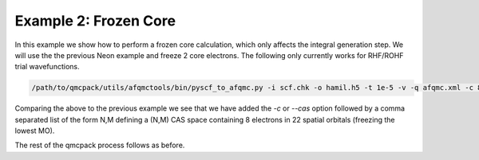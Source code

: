 Example 2: Frozen Core
======================

In this example we show how to perform a frozen core calculation, which only affects the
integral generation step. We will use the the previous Neon example and freeze 2 core
electrons. The following only currently works for RHF/ROHF trial wavefunctions.

.. code-block:: bash

    /path/to/qmcpack/utils/afqmctools/bin/pyscf_to_afqmc.py -i scf.chk -o hamil.h5 -t 1e-5 -v -q afqmc.xml -c 8,22

Comparing the above to the previous example we see that we have added the `-c` or `--cas`
option followed by a comma separated list of the form N,M defining a (N,M) CAS space
containing 8 electrons in 22 spatial orbitals (freezing the lowest MO).

The rest of the qmcpack process follows as before.
